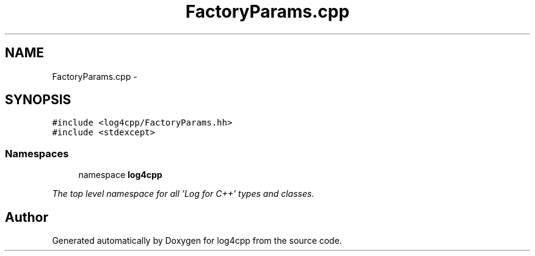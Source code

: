 .TH "FactoryParams.cpp" 3 "1 Nov 2017" "Version 1.1" "log4cpp" \" -*- nroff -*-
.ad l
.nh
.SH NAME
FactoryParams.cpp \- 
.SH SYNOPSIS
.br
.PP
\fC#include <log4cpp/FactoryParams.hh>\fP
.br
\fC#include <stdexcept>\fP
.br

.SS "Namespaces"

.in +1c
.ti -1c
.RI "namespace \fBlog4cpp\fP"
.br
.PP

.RI "\fIThe top level namespace for all 'Log for C++' types and classes. \fP"
.in -1c
.SH "Author"
.PP 
Generated automatically by Doxygen for log4cpp from the source code.
